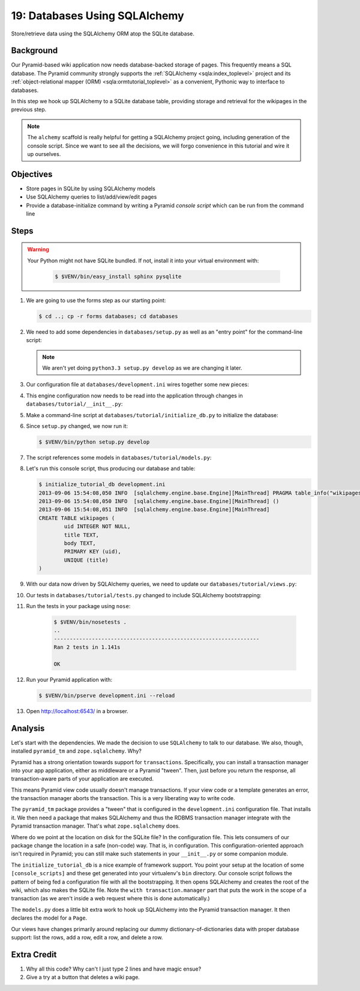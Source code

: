 .. _qtut_databases:

==============================
19: Databases Using SQLAlchemy
==============================

Store/retrieve data using the SQLAlchemy ORM atop the SQLite database.

Background
==========

Our Pyramid-based wiki application now needs database-backed storage of
pages. This frequently means a SQL database. The Pyramid community
strongly supports the
:ref:`SQLAlchemy <sqla:index_toplevel>` project and its
:ref:`object-relational mapper (ORM) <sqla:ormtutorial_toplevel>`
as a convenient, Pythonic way to interface to databases.

In this step we hook up SQLAlchemy to a SQLite database table,
providing storage and retrieval for the wikipages in the previous step.

.. note::

    The ``alchemy`` scaffold is really helpful for getting a
    SQLAlchemy project going, including generation of the console
    script. Since we want to see all the decisions, we will forgo
    convenience in this tutorial and wire it up ourselves.

Objectives
==========

- Store pages in SQLite by using SQLAlchemy models

- Use SQLAlchemy queries to list/add/view/edit pages

- Provide a database-initialize command by writing a Pyramid *console
  script* which can be run from the command line

Steps
=====

.. warning::

  Your Python might not have SQLite bundled. If not, install it into
  your virtual environment with:

   .. code-block:: bash

    $ $VENV/bin/easy_install sphinx pysqlite

#. We are going to use the forms step as our starting point:

   .. code-block:: bash

    $ cd ..; cp -r forms databases; cd databases

#. We need to add some dependencies in ``databases/setup.py`` as well
   as an "entry point" for the command-line script:

   .. literalinclude:: databases/setup.py
    :linenos:

   .. note::

     We aren't yet doing ``python3.3 setup.py develop`` as we
     are changing it later.

#. Our configuration file at ``databases/development.ini`` wires
   together some new pieces:

   .. literalinclude:: databases/development.ini
    :language: ini

#. This engine configuration now needs to be read into the application
   through changes in ``databases/tutorial/__init__.py``:

   .. literalinclude:: databases/tutorial/__init__.py
    :linenos:

#. Make a command-line script at ``databases/tutorial/initialize_db.py``
   to initialize the database:

   .. literalinclude:: databases/tutorial/initialize_db.py

#. Since ``setup.py`` changed, we now run it:

   .. code-block:: bash

    $ $VENV/bin/python setup.py develop

#. The script references some models in ``databases/tutorial/models.py``:

   .. literalinclude:: databases/tutorial/models.py
    :linenos:

#. Let's run this console script, thus producing our database and table:

   .. code-block:: bash

    $ initialize_tutorial_db development.ini
    2013-09-06 15:54:08,050 INFO  [sqlalchemy.engine.base.Engine][MainThread] PRAGMA table_info("wikipages")
    2013-09-06 15:54:08,050 INFO  [sqlalchemy.engine.base.Engine][MainThread] ()
    2013-09-06 15:54:08,051 INFO  [sqlalchemy.engine.base.Engine][MainThread]
    CREATE TABLE wikipages (
            uid INTEGER NOT NULL,
            title TEXT,
            body TEXT,
            PRIMARY KEY (uid),
            UNIQUE (title)
    )

#. With our data now driven by SQLAlchemy queries, we need to update
   our ``databases/tutorial/views.py``:

   .. literalinclude:: databases/tutorial/views.py

#. Our tests in ``databases/tutorial/tests.py`` changed to include
   SQLAlchemy bootstrapping:

   .. literalinclude:: databases/tutorial/tests.py
    :linenos:

#. Run the tests in your package using ``nose``:

    .. code-block:: bash

        $ $VENV/bin/nosetests .
        ..
        -----------------------------------------------------------------
        Ran 2 tests in 1.141s

        OK

#. Run your Pyramid application with:

   .. code-block:: bash

    $ $VENV/bin/pserve development.ini --reload

#. Open http://localhost:6543/ in a browser.

Analysis
========

Let's start with the dependencies. We made the decision to use
``SQLAlchemy`` to talk to our database. We also, though, installed
``pyramid_tm`` and ``zope.sqlalchemy``. Why?

Pyramid has a strong orientation towards support for ``transactions``.
Specifically, you can install a transaction manager into your app
application, either as middleware or a Pyramid "tween". Then,
just before you return the response, all transaction-aware parts of
your application are executed.

This means Pyramid view code usually doesn't manage transactions. If
your view code or a template generates an error, the transaction manager
aborts the transaction. This is a very liberating way to write code.

The ``pyramid_tm`` package provides a "tween" that is configured in the
``development.ini`` configuration file. That installs it. We then need
a package that makes SQLAlchemy and thus the RDBMS transaction manager
integrate with the Pyramid transaction manager. That's what
``zope.sqlalchemy`` does.

Where do we point at the location on disk for the SQLite file? In the
configuration file. This lets consumers of our package change the
location in a safe (non-code) way. That is, in configuration. This
configuration-oriented approach isn't required in Pyramid; you can
still make such statements in your ``__init__.py`` or some companion
module.

The ``initialize_tutorial_db`` is a nice example of framework support.
You point your setup at the location of some ``[console_scripts]`` and
these get generated into your virtualenv's ``bin`` directory. Our
console script follows the pattern of being fed a configuration file
with all the bootstrapping. It then opens SQLAlchemy and creates the
root of the wiki, which also makes the SQLite file. Note the
``with transaction.manager`` part that puts the work in the scope of a
transaction (as we aren't inside a web request where this is done
automatically.)

The ``models.py`` does a little bit extra work to hook up SQLAlchemy
into the Pyramid transaction manager. It then declares the model for a
``Page``.

Our views have changes primarily around replacing our dummy
dictionary-of-dictionaries data with proper database support: list the
rows, add a row, edit a row, and delete a row.

Extra Credit
============

#. Why all this code? Why can't I just type 2 lines and have magic ensue?

#. Give a try at a button that deletes a wiki page.

